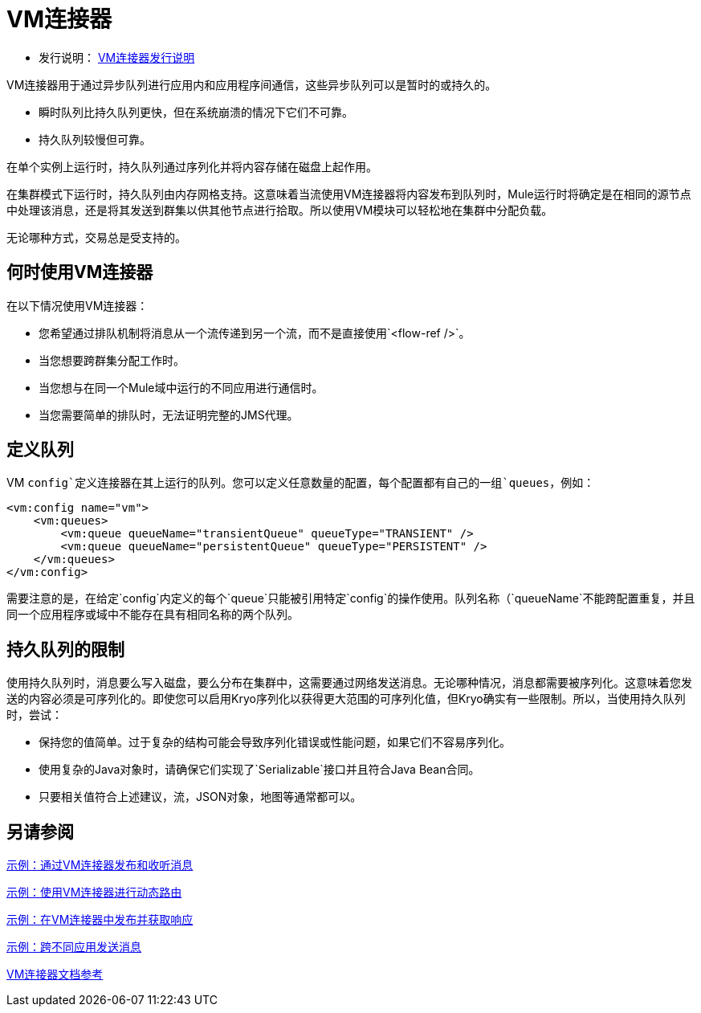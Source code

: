 =  VM连接器
:keywords: VM, queues, connector
////
*Reference:* link:vm-connector-reference[VM连接器参考]
////

* 发行说明： link:/release-notes/connector-vm[VM连接器发行说明]

VM连接器用于通过异步队列进行应用内和应用程序间通信，这些异步队列可以是暂时的或持久的。

* 瞬时队列比持久队列更快，但在系统崩溃的情况下它们不可靠。
* 持久队列较慢但可靠。

在单个实例上运行时，持久队列通过序列化并将内容存储在磁盘上起作用。

在集群模式下运行时，持久队列由内存网格支持。这意味着当流使用VM连接器将内容发布到队列时，Mule运行时将确定是在相同的源节点中处理该消息，还是将其发送到群集以供其他节点进行拾取。所以使用VM模块可以轻松地在集群中分配负载。

无论哪种方式，交易总是受支持的。

== 何时使用VM连接器

在以下情况使用VM连接器：

* 您希望通过排队机制将消息从一个流传递到另一个流，而不是直接使用`<flow-ref />`。
* 当您想要跨群集分配工作时。
* 当您想与在同一个Mule域中运行的不同应用进行通信时。
* 当您需要简单的排队时，无法证明完整的JMS代理。

== 定义队列

VM `config`定义连接器在其上运行的队列。您可以定义任意数量的配置，每个配置都有自己的一组`queues`，例如：

[source, xml, linenums]
----
<vm:config name="vm">
    <vm:queues>
        <vm:queue queueName="transientQueue" queueType="TRANSIENT" />
        <vm:queue queueName="persistentQueue" queueType="PERSISTENT" />
    </vm:queues>
</vm:config>
----

需要注意的是，在给定`config`内定义的每个`queue`只能被引用特定`config`的操作使用。队列名称（`queueName`不能跨配置重复，并且同一个应用程序或域中不能存在具有相同名称的两个队列。

== 持久队列的限制

使用持久队列时，消息要么写入磁盘，要么分布在集群中，这需要通过网络发送消息。无论哪种情况，消息都需要被序列化。这意味着您发送的内容必须是可序列化的。即使您可以启用Kryo序列化以获得更大范围的可序列化值，但Kryo确实有一些限制。所以，当使用持久队列时，尝试：

* 保持您的值简单。过于复杂的结构可能会导致序列化错误或性能问题，如果它们不容易序列化。
* 使用复杂的Java对象时，请确保它们实现了`Serializable`接口并且符合Java Bean合同。
* 只要相关值符合上述建议，流，JSON对象，地图等通常都可以。

== 另请参阅

link:vm-publish-listen[示例：通过VM连接器发布和收听消息]

link:vm-dynamic-routing[示例：使用VM连接器进行动态路由]

link:vm-publish-response[示例：在VM连接器中发布并获取响应]

link:vm-publish-across-apps[示例：跨不同应用发送消息]

link:vm-reference[VM连接器文档参考]
